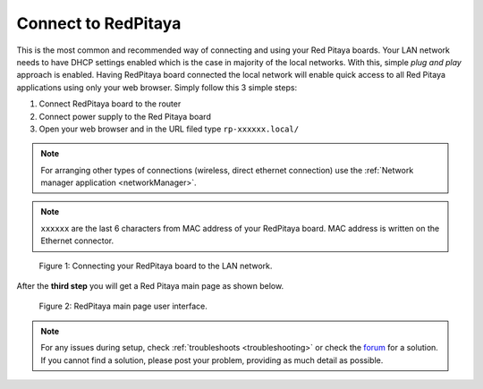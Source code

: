 .. _ConnectSTEMlab:

####################
Connect to RedPitaya
####################

This is the most common and recommended way of
connecting and using your Red Pitaya boards.
Your LAN network needs to have DHCP settings enabled
which is the case in majority of the local networks.
With this, simple *plug and play* approach is enabled.
Having RedPitaya board connected the local network
will enable quick access to all Red Pitaya applications
using only your web browser.
Simply follow this 3 simple steps:

#. Connect RedPitaya board to the router
#. Connect power supply to the Red Pitaya board
#. Open your web browser and in the URL filed type ``rp-xxxxxx.local/``

.. note:: 

    For arranging other types of connections (wireless, direct ethernet connection) use the  
    :ref:`Network manager application <networkManager>`.
       
.. note::

   ``xxxxxx`` are the last 6 characters from MAC address of your RedPitaya board.
   MAC address is written on the Ethernet connector.
    
.. figure:: connect/connect-2.png
    
   Figure 1: Connecting your RedPitaya board to the LAN network.

After the **third step** you will get a Red Pitaya main page as shown below.

.. figure:: connect/connect-3.png

   Figure 2: RedPitaya main page user interface.

.. note::

    For any issues during setup, check :ref:`troubleshoots <troubleshooting>`
    or check the `forum <http://forum.redpitaya.com/>`_ for a solution.
    If you cannot find a solution, please post your problem, providing as much detail as possible.
